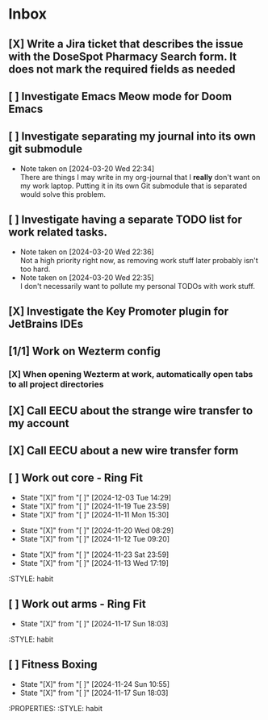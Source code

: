* Inbox
** [X] Write a Jira ticket that describes the issue with the DoseSpot Pharmacy Search form. It does not mark the required fields as needed
SCHEDULED: <2024-04-02 Tue>
** [ ] Investigate Emacs Meow mode for Doom Emacs
** [ ] Investigate separating my journal into its own git submodule
- Note taken on [2024-03-20 Wed 22:34] \\
  There are things I may write in my org-journal that I *really* don't want on my work laptop. Putting it in its own Git submodule that is separated would solve this problem.
** [ ] Investigate having a separate TODO list for work related tasks.
- Note taken on [2024-03-20 Wed 22:36] \\
  Not a high priority right now, as removing work stuff later probably isn't too hard.
- Note taken on [2024-03-20 Wed 22:35] \\
  I don't necessarily want to pollute my personal TODOs with work stuff.

** [X] Investigate the Key Promoter plugin for JetBrains IDEs

** [1/1] Work on Wezterm config
*** [X] When opening Wezterm at work, automatically open tabs to all project directories
:LOGBOOK:
CLOCK: [2024-10-16 Wed 09:00]--[2024-10-16 Wed 10:17] =>  1:17
:END:
** [X] Call EECU about the strange wire transfer to my account
DEADLINE: <2024-10-16 Wed>
** [X] Call EECU about a new wire transfer form

** [ ] Work out core - Ring Fit
SCHEDULED: <2024-12-07 Sat .+4d/7d>
:PROPERTIES:
:LAST_REPEAT: [2024-12-03 Tue 14:29]
:END:
- State "[X]"        from "[ ]"        [2024-12-03 Tue 14:29]
- State "[X]"        from "[ ]"        [2024-11-19 Tue 23:59]
- State "[X]"        from "[ ]"        [2024-11-11 Mon 15:30]
:PROPERTIES:
:STYLE: habit
** [ ] Work out legs - Ring Fit
SCHEDULED: <2024-11-25 Mon .+5d/7d>
:PROPERTIES:
:LAST_REPEAT: [2024-11-20 Wed 08:29]
:END:
- State "[X]"        from "[ ]"        [2024-11-20 Wed 08:29]
- State "[X]"        from "[ ]"        [2024-11-12 Tue 09:20]
:PROPERTIES:
:STYLE: habit
** [ ] Work out arms - Weights
SCHEDULED: <2024-11-28 Thu .+5d/7d>
:PROPERTIES:
:LAST_REPEAT: [2024-11-23 Sat 23:59]
:END:
- State "[X]"        from "[ ]"        [2024-11-23 Sat 23:59]
- State "[X]"        from "[ ]"        [2024-11-13 Wed 17:19]
:STYLE: habit
** [ ] Work out arms - Ring Fit
SCHEDULED: <2024-11-22 Fri .+5d/7d>
:PROPERTIES:
:LAST_REPEAT: [2024-11-17 Sun 18:03]
:END:
- State "[X]"        from "[ ]"        [2024-11-17 Sun 18:03]
:STYLE: habit
** [ ] Fitness Boxing
SCHEDULED: <2024-11-30 Sat .+6d/7d>
:PROPERTIES:
:LAST_REPEAT: [2024-11-24 Sun 10:55]
:END:
- State "[X]"        from "[ ]"        [2024-11-24 Sun 10:55]
- State "[X]"        from "[ ]"        [2024-11-17 Sun 18:03]
:PROPERTIES:
:STYLE: habit
